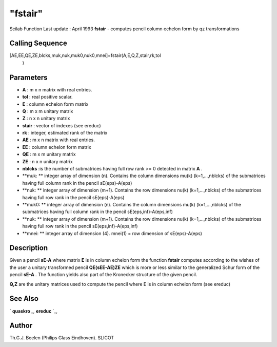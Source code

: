 ====
"fstair"
====

Scilab Function Last update : April 1993
**fstair** - computes pencil column echelon form by qz transformations



Calling Sequence
~~~~~~~~~~~~~~~~

[AE,EE,QE,ZE,blcks,muk,nuk,muk0,nuk0,mnei]=fstair(A,E,Q,Z,stair,rk,tol
  )




Parameters
~~~~~~~~~~


+ **A** : m x n matrix with real entries.
+ **tol** : real positive scalar.
+ **E** : column echelon form matrix
+ **Q** : m x m unitary matrix
+ **Z** : n x n unitary matrix
+ **stair** : vector of indexes (see ereduc)
+ **rk** : integer, estimated rank of the matrix
+ **AE** : m x n matrix with real entries.
+ **EE** : column echelon form matrix
+ **QE** : m x m unitary matrix
+ **ZE** : n x n unitary matrix
+ **nblcks** :is the number of submatrices having full row rank >= 0
  detected in matrix **A** .
+ **muk: ** integer array of dimension (n). Contains the column
  dimensions mu(k) (k=1,...,nblcks) of the submatrices having full
  column rank in the pencil sE(eps)-A(eps)
+ **nuk: ** integer array of dimension (m+1). Contains the row
  dimensions nu(k) (k=1,...,nblcks) of the submatrices having full row
  rank in the pencil sE(eps)-A(eps)
+ **muk0: ** integer array of dimension (n). Contains the column
  dimensions mu(k) (k=1,...,nblcks) of the submatrices having full
  column rank in the pencil sE(eps,inf)-A(eps,inf)
+ **nuk: ** integer array of dimension (m+1). Contains the row
  dimensions nu(k) (k=1,...,nblcks) of the submatrices having full row
  rank in the pencil sE(eps,inf)-A(eps,inf)
+ **mnei: ** integer array of dimension (4). mnei(1) = row dimension
  of sE(eps)-A(eps)




Description
~~~~~~~~~~~

Given a pencil **sE-A** where matrix **E** is in column echelon form
the function **fstair** computes according to the wishes of the user a
unitary transformed pencil **QE(sEE-AE)ZE** which is more or less
similar to the generalized Schur form of the pencil **sE-A** . The
function yields also part of the Kronecker structure of the given
pencil.

**Q,Z** are the unitary matrices used to compute the pencil where E is
in column echelon form (see ereduc)



See Also
~~~~~~~~

` **quaskro** `_,` **ereduc** `_,



Author
~~~~~~

Th.G.J. Beelen (Philips Glass Eindhoven). SLICOT

.. _
      : ://./linear/quaskro.htm
.. _
      : ://./linear/ereduc.htm


